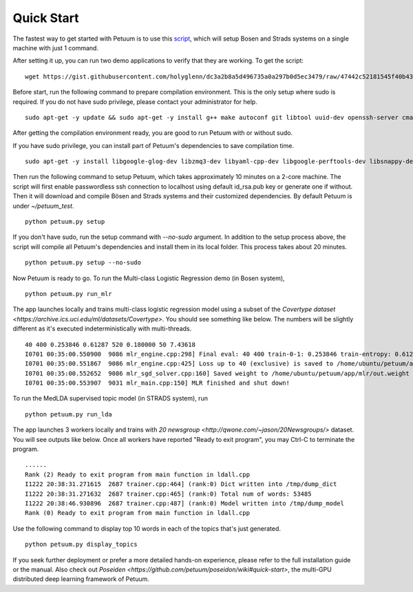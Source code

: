 Quick Start
===========

The fastest way to get started with Petuum is to use this `script <https://gist.github.com/holyglenn/dc3a2b8a5d496735a0a297b0d5ec3479/raw/47442c52181545f40b4302c6ebdb19c25c75d433/petuum.py>`_, which will setup Bosen and Strads systems on a single machine with just 1 command.

After setting it up, you can run two demo applications to verify that they are working. To get the script:
::
  wget https://gist.githubusercontent.com/holyglenn/dc3a2b8a5d496735a0a297b0d5ec3479/raw/47442c52181545f40b4302c6ebdb19c25c75d433/petuum.py

Before start, run the following command to prepare compilation environment.
This is the only setup where sudo is required.
If you do not have sudo privilege, please contact your administrator for help.
::
  sudo apt-get -y update && sudo apt-get -y install g++ make autoconf git libtool uuid-dev openssh-server cmake libopenmpi-dev openmpi-bin libssl-dev libnuma-dev python-dev python-numpy python-scipy python-yaml protobuf-compiler subversion libxml2-dev libxslt-dev zlibc zlib1g zlib1g-dev libbz2-1.0 libbz2-dev

After getting the compilation environment ready, you are good to run Petuum with or without sudo.

If you have sudo privilege, you can install part of Petuum's dependencies to save compilation time.
::
  sudo apt-get -y install libgoogle-glog-dev libzmq3-dev libyaml-cpp-dev libgoogle-perftools-dev libsnappy-dev libsparsehash-dev libgflags-dev

Then run the following command to setup Petuum, which takes approximately 10 minutes on a 2-core machine.
The script will first enable passwordless ssh connection to localhost using default id_rsa.pub key or generate one if without.
Then it will download and compile Bösen and Strads systems and their customized dependencies.
By default Petuum is under `~/petuum_test`. 
::
  python petuum.py setup

If you don't have sudo, run the setup command with `--no-sudo` argument. 
In addition to the setup process above, the script will compile all Petuum's dependencies and install them in its local folder.
This process takes about 20 minutes.
::
  python petuum.py setup --no-sudo

Now Petuum is ready to go. To run the Multi-class Logistic Regression demo (in Bosen system), 
::
  python petuum.py run_mlr

The app launches locally and trains multi-class logistic regression model using a subset of the `Covertype dataset <https://archive.ics.uci.edu/ml/datasets/Covertype>`. You should see something like below. The numbers will be slightly different as it's executed indeterministically with multi-threads. 
::
  40 400 0.253846 0.61287 520 0.180000 50 7.43618
  I0701 00:35:00.550900  9086 mlr_engine.cpp:298] Final eval: 40 400 train-0-1: 0.253846 train-entropy: 0.61287 num-train-used: 520 test-0-1: 0.180000 num-test-used: 50 time: 7.43618
  I0701 00:35:00.551867  9086 mlr_engine.cpp:425] Loss up to 40 (exclusive) is saved to /home/ubuntu/petuum/app/mlr/out.loss in 0.000955387
  I0701 00:35:00.552652  9086 mlr_sgd_solver.cpp:160] Saved weight to /home/ubuntu/petuum/app/mlr/out.weight
  I0701 00:35:00.553907  9031 mlr_main.cpp:150] MLR finished and shut down!

To run the MedLDA supervised topic model (in STRADS system), run
::
  python petuum.py run_lda

The app launches 3 workers locally and trains with `20 newsgroup <http://qwone.com/~jason/20Newsgroups/>` dataset. You will see outputs like below. Once all workers have reported "Ready to exit program", you may Ctrl-C to terminate the program.
::
  ......
  Rank (2) Ready to exit program from main function in ldall.cpp
  I1222 20:38:31.271615  2687 trainer.cpp:464] (rank:0) Dict written into /tmp/dump_dict
  I1222 20:38:31.271632  2687 trainer.cpp:465] (rank:0) Total num of words: 53485
  I1222 20:38:46.930896  2687 trainer.cpp:487] (rank:0) Model written into /tmp/dump_model
  Rank (0) Ready to exit program from main function in ldall.cpp

Use the following command to display top 10 words in each of the topics that's just generated.
::
  python petuum.py display_topics

If you seek further deployment or prefer a more detailed hands-on experience, please refer to the full installation guide or the manual.
Also check out `Poseiden <https://github.com/petuum/poseidon/wiki#quick-start>`, the multi-GPU distributed deep learning framework of Petuum.
